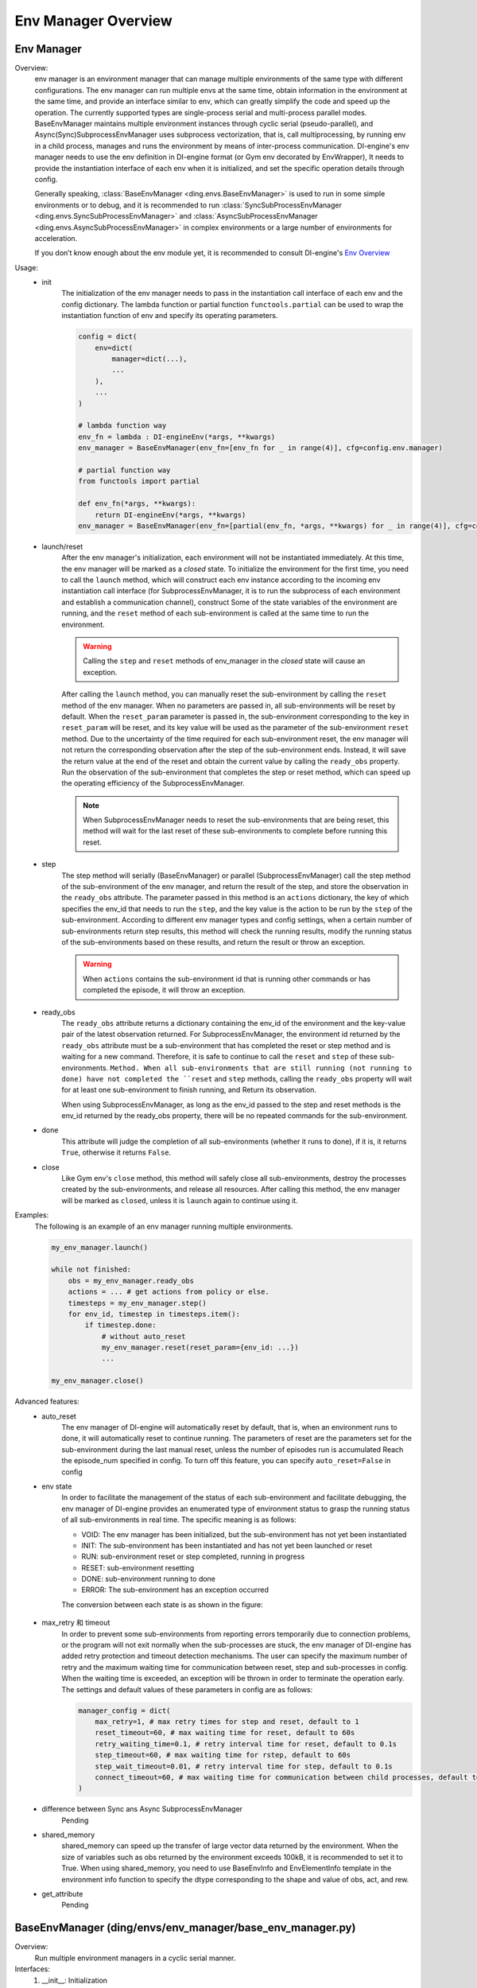 Env Manager Overview
========================


Env Manager
^^^^^^^^^^^^^^^^^^^^^^^^^^^^^^^^^^^^^^^

Overview:
    env manager is an environment manager that can manage multiple environments of the same type with different configurations. The env manager can run multiple envs at the same time,
    obtain information in the environment at the same time, and provide an interface similar to env, which can greatly simplify the code and speed up the operation.
    The currently supported types are single-process serial and multi-process parallel modes. BaseEnvManager maintains multiple environment instances through cyclic serial (pseudo-parallel),
    and Async(Sync)SubprocessEnvManager uses subprocess vectorization, that is, call multiprocessing, by running env in a child process, manages and runs the environment by means of inter-process communication.
    DI-engine's env manager needs to use the env definition in DI-engine format (or Gym env decorated by EnvWrapper),
    It needs to provide the instantiation interface of each env when it is initialized, and set the specific operation details through config.
    
    Generally speaking, :class:`BaseEnvManager <ding.envs.BaseEnvManager>` is used to run in some simple environments or to debug, and it is recommended to run
    :class:`SyncSubProcessEnvManager <ding.envs.SyncSubProcessEnvManager>` and :class:`AsyncSubProcessEnvManager <ding.envs.AsyncSubProcessEnvManager>`
    in complex environments or a large number of environments for acceleration.

    If you don’t know enough about the env module yet, it is recommended to consult DI-engine's `Env Overview <./env_overview.html>`_

Usage:
    - init
        The initialization of the env manager needs to pass in the instantiation call interface of each env and the config dictionary.
        The lambda function or partial function ``functools.partial`` can be used to wrap the instantiation function of env and specify its operating parameters.


        .. code:: python

            config = dict(
                env=dict(
                    manager=dict(...),
                    ...
                ),
                ...
            )

            # lambda function way
            env_fn = lambda : DI-engineEnv(*args, **kwargs)
            env_manager = BaseEnvManager(env_fn=[env_fn for _ in range(4)], cfg=config.env.manager)

            # partial function way
            from functools import partial
            
            def env_fn(*args, **kwargs):
                return DI-engineEnv(*args, **kwargs)
            env_manager = BaseEnvManager(env_fn=[partial(env_fn, *args, **kwargs) for _ in range(4)], cfg=config.env.manager)

    - launch/reset
        After the env manager's initialization, each environment will not be instantiated immediately. At this time, the env manager will be marked as a `closed` state.
        To initialize the environment for the first time, you need to call the ``launch`` method, which will construct each env instance according to the incoming env instantiation call interface
        (for SubprocessEnvManager, it is to run the subprocess of each environment and establish a communication channel), construct Some of the state variables of the environment are running,
        and the ``reset`` method of each sub-environment is called at the same time to run the environment.
        
        .. warning::

            Calling the ``step`` and ``reset`` methods of env_manager in the `closed` state will cause an exception.

        After calling the ``launch`` method, you can manually reset the sub-environment by calling the ``reset`` method of the env manager.
        When no parameters are passed in, all sub-environments will be reset by default.
        When the ``reset_param`` parameter is passed in, the sub-environment corresponding to the key in ``reset_param`` will be reset, and its key value will be used as the parameter of the sub-environment ``reset`` method.
        Due to the uncertainty of the time required for each sub-environment reset, the env manager will not return the corresponding observation after the step of the sub-environment ends.
        Instead, it will save the return value at the end of the reset and obtain the current value by calling the ``ready_obs`` property.
        Run the observation of the sub-environment that completes the step or reset method, which can speed up the operating efficiency of the SubprocessEnvManager.
        
        .. note::

            When SubprocessEnvManager needs to reset the sub-environments that are being reset, this method will wait for the last reset of these sub-environments to complete before running this reset.

    - step
        The step method will serially (BaseEnvManager) or parallel (SubprocessEnvManager) call the step method of the sub-environment of the env manager, and return the result of the step, and store the observation in the ``ready_obs`` attribute.
        The parameter passed in this method is an ``actions`` dictionary, the key of which specifies the env_id that needs to run the ``step``, and the key value is the action to be run by the ``step`` of the sub-environment.
        According to different env manager types and config settings, when a certain number of sub-environments return step results, this method will check the running results,
        modify the running status of the sub-environments based on these results, and return the result or throw an exception.

        .. warning::

            When ``actions`` contains the sub-environment id that is running other commands or has completed the episode, it will throw an exception.
    
    - ready_obs
        The ``ready_obs`` attribute returns a dictionary containing the env_id of the environment and the key-value pair of the latest observation returned.
        For SubprocessEnvManager, the environment id returned by the ``ready_obs`` attribute must be a sub-environment that has completed the reset or step method and is waiting for a new command.
        Therefore, it is safe to continue to call the ``reset`` and ``step`` of these sub-environments. ``Method. When all sub-environments that are still running (not running to done) have not completed the ``reset`` and ``step`` methods, calling the ``ready_obs`` property will wait for at least one sub-environment to finish running, and Return its observation.

        When using SubprocessEnvManager, as long as the env_id passed to the step and reset methods is the env_id returned by the ready_obs property, there will be no repeated commands for the sub-environment.
    
    - done
        This attribute will judge the completion of all sub-environments (whether it runs to done), if it is, it returns ``True``, otherwise it returns ``False``.
    
    - close
        Like Gym env's ``close`` method, this method will safely close all sub-environments, destroy the processes created by the sub-environments, and release all resources.
        After calling this method, the env manager will be marked as ``closed``, unless it is ``launch`` again to continue using it.

Examples:
    The following is an example of an env manager running multiple environments.

    .. code:: python

        my_env_manager.launch()

        while not finished:
            obs = my_env_manager.ready_obs
            actions = ... # get actions from policy or else.
            timesteps = my_env_manager.step()
            for env_id, timestep in timesteps.item():
                if timestep.done:
                    # without auto_reset
                    my_env_manager.reset(reset_param={env_id: ...})
                    ...

        my_env_manager.close()

Advanced features:
    - auto_reset
        The env manager of DI-engine will automatically reset by default, that is, when an environment runs to done, it will automatically reset to continue running.
        The parameters of reset are the parameters set for the sub-environment during the last manual reset, unless the number of episodes run is accumulated Reach the episode_num specified in config.
        To turn off this feature, you can specify ``auto_reset=False`` in config
    
    - env state
        In order to facilitate the management of the status of each sub-environment and facilitate debugging, the env manager of DI-engine provides an enumerated type of environment status to grasp the running status of all sub-environments in real time.
        The specific meaning is as follows:

        - VOID: The env manager has been initialized, but the sub-environment has not yet been instantiated
        - INIT: The sub-environment has been instantiated and has not yet been launched or reset
        - RUN: sub-environment reset or step completed, running in progress
        - RESET: sub-environment resetting
        - DONE: sub-environment running to done
        - ERROR: The sub-environment has an exception occurred
        
        The conversion between each state is as shown in the figure:

            .. image:: images/env_state.png

    - max_retry 和 timeout
        In order to prevent some sub-environments from reporting errors temporarily due to connection problems, or the program will not exit normally when the sub-processes are stuck, the env manager of DI-engine has added retry protection and timeout detection mechanisms.
        The user can specify the maximum number of retry and the maximum waiting time for communication between reset, step and sub-processes in config. When the waiting time is exceeded, an exception will be thrown in order to terminate the operation early.
        The settings and default values of these parameters in config are as follows:
        
        .. code-block:: python

            manager_config = dict(
                max_retry=1, # max retry times for step and reset, default to 1
                reset_timeout=60, # max waiting time for reset, default to 60s
                retry_waiting_time=0.1, # retry interval time for reset, default to 0.1s
                step_timeout=60, # max waiting time for rstep, default to 60s
                step_wait_timeout=0.01, # retry interval time for step, default to 0.1s
                connect_timeout=60, # max waiting time for communication between child processes, default to 60s
            )

    - difference between Sync ans Async SubprocessEnvManager
        Pending
  
    - shared_memory
        shared_memory can speed up the transfer of large vector data returned by the environment. When the size of variables such as obs returned by the environment exceeds 100kB, it is recommended to set it to True.
        When using shared_memory, you need to use BaseEnvInfo and EnvElementInfo template in the environment info function to specify the dtype corresponding to the shape and value of obs, act, and rew.
  
    - get_attribute
        Pending


BaseEnvManager (ding/envs/env_manager/base_env_manager.py)
^^^^^^^^^^^^^^^^^^^^^^^^^^^^^^^^^^^^^^^^^^^^^^^^^^^^^^^^^^^^^^^

Overview:
    Run multiple environment managers in a cyclic serial manner.

Interfaces:
    1. __init__: Initialization
    2. launch: Initialize all sub-environments and resources required for state management of sub-environments
    3. reset: Reset all environments by default. When reset_param passed in, the sub-environment specified by env_id will be reset. It returns all running results
    4. step: Executes the input action and run a time step. Like reset, you can pass an action dict to operate on certain environments. It returns all running results
    5. seed: Set the environment random seed, you can pass an env_id list to set specific seeds for certain environments
    6. close: Close all environments, release resources

Properties:
    1. env_num: The number of sub-environments
    2. active_env: List of all unfinished environments
    3. ready_obs: Return all the env_id that are not running with the latest observation
    4. done: Whether all the environments have been completed

SubprocessEnvManager (ding/envs/env_manager/subprocess_env_manager.py)
^^^^^^^^^^^^^^^^^^^^^^^^^^^^^^^^^^^^^^^^^^^^^^^^^^^^^^^^^^^^^^^^^^^^^^^^^

Overview:
    Inherit BaseEnvManager, create subprocess for each environment using multiprocessing to run multiple environments in paralle.

Interfaces:
    Only the methods that are different or new from BaseEnvManager are listed below

    1. launch: Initialize the process of running each sub-environment, and initialize the resources required for state management of the sub-environment
    2. reset: Send reset command to environmental processes. When reset_param passed in, the reset command is sent to the subprocess specified by env_id. It returns after sending.
    3. step: Send action commands to environmental processes. Like reset, you can pass an action dict to operate on certain environments. It returns all running results.
    4. close: Destroy all sub-process, release resources

Properties:
    Only the attributes that are different or new from BaseEnvManager are listed below

    1. ready_obs: Return all the env_id that finish running step and reset with the latest observation. If all environments are running previous command, wait until at least one finish running
    2. active_env: List of all running environments

